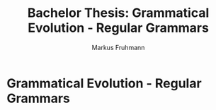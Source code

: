 #+title: Bachelor Thesis: Grammatical Evolution - Regular Grammars
#+description: Documentation for the regular grammar implementation.
#+author: Markus Fruhmann
#+bibliography: references.bib

* Grammatical Evolution - Regular Grammars
